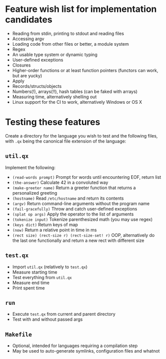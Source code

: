 * Feature wish list for implementation candidates

- Reading from stdin, printing to stdout and reading files
- Accessing argv
- Loading code from other files or better, a module system
- Regex
- An usable type system or dynamic typing
- User-defined exceptions
- Closures
- Higher-order functions or at least function pointers (functors can
  work, but are yucky)
- Apply
- Records/structs/objects
- Numbers(!), arrays(!!), hash tables (can be faked with arrays)
- Measuring time, alternatively shelling out
- Linux support for the CI to work, alternatively Windows or OS X

* Testing these features

Create a directory for the language you wish to test and the following
files, with =.qx= being the canonical file extension of the language:

** =util.qx=

Implement the following:

- =(read-words prompt)= Prompt for words until encountering EOF,
  return list
- =(the-answer)= Calculate 42 in a convoluted way
- =(make-greeter name)= Return a greeter function that returns a
  personalized greeting
- =(hostname)= Read =/etc/hostname= and return its contents
- =(argv)= Return command-line arguments without the program name
- =(fail-gracefully)= Throw and catch user-defined exceptions
- =(splat op args)= Apply the operator to the list of arguments
- =(tokenize input)= Tokenize parenthesized math (you may use regex)
- =(keys dict)= Return keys of map
- =(now)= Return a relative point in time in ms
- =(rect size) (rect-size r) (rect-size-set! r)= OOP, alternatively do
  the last one functionally and return a new rect with different size

** =test.qx=

- Import =util.qx= (relatively to =test.qx=)
- Measure starting time
- Test everything from =util.qx=
- Measure end time
- Print spent time

** =run=

- Execute =test.qx= from current and parent directory
- Test with and without passed args

** =Makefile=

- Optional, intended for languages requiring a compilation step
- May be used to auto-generate symlinks, configuration files and
  whatnot
